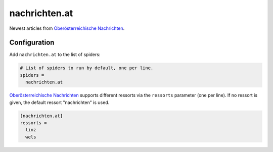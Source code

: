 .. _spider_nachrichten_at:

nachrichten.at
--------------
Newest articles from `Oberösterreichische Nachrichten`_.

Configuration
~~~~~~~~~~~~~
Add ``nachrichten.at`` to the list of spiders:

.. code-block:: ini

   # List of spiders to run by default, one per line.
   spiders =
     nachrichten.at

`Oberösterreichische Nachrichten`_ supports different ressorts via the
``ressorts`` parameter (one per line). If no ressort is given, the default
ressort "nachrichten" is used.

.. code-block:: ini

   [nachrichten.at]
   ressorts =
     linz
     wels

.. _Oberösterreichische Nachrichten: https://www.nachrichten.at
